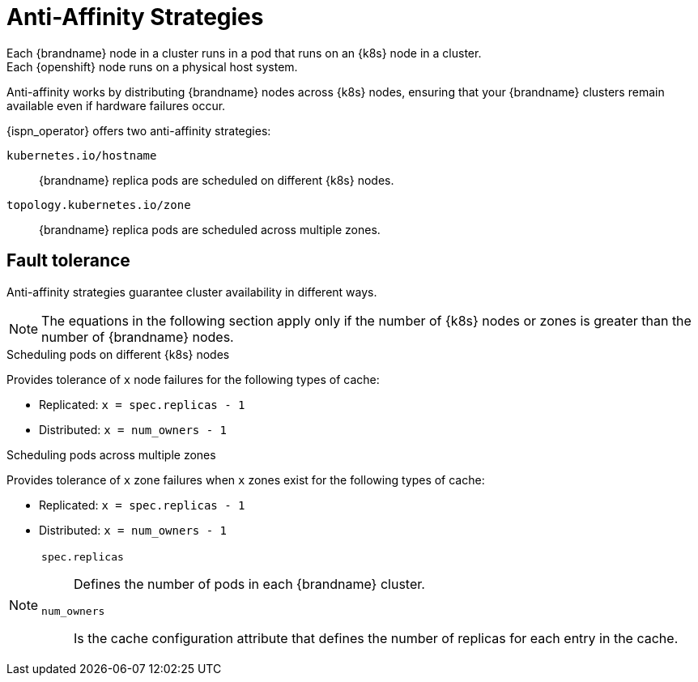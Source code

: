 [id='anti_affinity-{context}']
= Anti-Affinity Strategies
Each {brandname} node in a cluster runs in a pod that runs on an {k8s} node in a cluster.
Each {openshift} node runs on a physical host system.
Anti-affinity works by distributing {brandname} nodes across {k8s} nodes, ensuring that your {brandname} clusters remain available even if hardware failures occur.

{ispn_operator} offers two anti-affinity strategies:

`kubernetes.io/hostname`:: {brandname} replica pods are scheduled on different {k8s} nodes.
`topology.kubernetes.io/zone`:: {brandname} replica pods are scheduled across multiple zones.

[discrete]
== Fault tolerance
Anti-affinity strategies guarantee cluster availability in different ways.

[NOTE]
====
The equations in the following section apply only if the number of {k8s} nodes or zones is greater than the number of {brandname} nodes.
====

.Scheduling pods on different {k8s} nodes

Provides tolerance of `x` node failures for the following types of cache:

* Replicated: `x = spec.replicas - 1`
* Distributed: `x = num_owners - 1`

.Scheduling pods across multiple zones

Provides tolerance of `x` zone failures when `x` zones exist for the following types of cache:

* Replicated: `x = spec.replicas - 1`
* Distributed: `x = num_owners - 1`

[NOTE]
====
`spec.replicas`:: Defines the number of pods in each {brandname} cluster.
`num_owners`:: Is the cache configuration attribute that defines the number of replicas for each entry in the cache.
====
